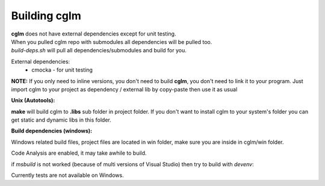 Building cglm
================================

| **cglm** does not have external dependencies except for unit testing.
| When you pulled cglm repo with submodules all dependencies will be pulled too.
| `build-deps.sh` will pull all dependencies/submodules and build for you.

External dependencies:
  * cmocka - for unit testing

**NOTE:**
If you only need to inline versions, you don't need to build **cglm**, you don't need to link it to your program.
Just import cglm to your project as dependency / external lib by copy-paste then use it as usual

**Unix (Autotools):**

.. code-block:: bash
  :linenos:

  $ sh ./build-deps.sh    # run this only once (dependencies)

  $ sh autogen.sh
  $ ./configure
  $ make
  $ make check            # run tests (optional)
  $ [sudo] make install   # install to system (optional)

**make** will build cglm to **.libs** sub folder in project folder.
If you don't want to install cglm to your system's folder you can get static and dynamic libs in this folder.

**Build dependencies (windows):**

Windows related build files, project files are located in win folder,
make sure you are inside in cglm/win folder.

Code Analysis are enabled, it may take awhile to build.

.. code-block:: bash
  :linenos:

  $ cd win
  $ .\build.bat

if *msbuild* is not worked (because of multi versions of Visual Studio)
then try to build with *devenv*:

.. code-block:: bash
  :linenos:

  $ devenv cglm.sln /Build Release

Currently tests are not available on Windows.
